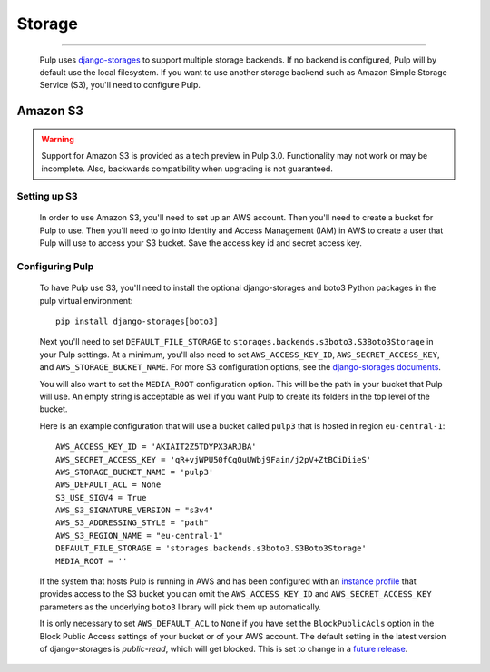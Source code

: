 Storage
=======

.. _storage:

-----------

  Pulp uses `django-storages <https://django-storages.readthedocs.io/>`_ to support multiple storage
  backends. If no backend is configured, Pulp will by default use the local filesystem. If you want
  to use another storage backend such as Amazon Simple Storage Service (S3), you'll need to
  configure Pulp.

Amazon S3
^^^^^^^^^

.. warning::
    Support for Amazon S3 is provided as a tech preview in Pulp 3.0. Functionality may not work or
    may be incomplete. Also, backwards compatibility when upgrading is not guaranteed.

Setting up S3
-------------

  In order to use Amazon S3, you'll need to set up an AWS account. Then you'll need to create a
  bucket for Pulp to use. Then you'll need to go into Identity and Access Management (IAM) in AWS to
  create a user that Pulp will use to access your S3 bucket. Save the access key id and secret
  access key.

Configuring Pulp
----------------

  To have Pulp use S3, you'll need to install the optional django-storages and boto3 Python packages in the pulp
  virtual environment::

      pip install django-storages[boto3]

  Next you'll need to set ``DEFAULT_FILE_STORAGE`` to ``storages.backends.s3boto3.S3Boto3Storage``
  in your Pulp settings. At a minimum, you'll also need to set ``AWS_ACCESS_KEY_ID``,
  ``AWS_SECRET_ACCESS_KEY``, and ``AWS_STORAGE_BUCKET_NAME``. For more S3 configuration options, see
  the `django-storages documents <https://django-storages.readthedocs.io/en/latest/backends/amazon-S3.html>`_.

  You will also want to set the ``MEDIA_ROOT`` configuration option. This will be the path in your
  bucket that Pulp will use. An empty string is acceptable as well if you want Pulp to create its
  folders in the top level of the bucket.

  Here is an example configuration that will use a bucket called ``pulp3`` that is hosted in
  region ``eu-central-1``::

        AWS_ACCESS_KEY_ID = 'AKIAIT2Z5TDYPX3ARJBA'
        AWS_SECRET_ACCESS_KEY = 'qR+vjWPU50fCqQuUWbj9Fain/j2pV+ZtBCiDiieS'
        AWS_STORAGE_BUCKET_NAME = 'pulp3'
        AWS_DEFAULT_ACL = None
        S3_USE_SIGV4 = True
        AWS_S3_SIGNATURE_VERSION = "s3v4"
        AWS_S3_ADDRESSING_STYLE = "path"
        AWS_S3_REGION_NAME = "eu-central-1"
        DEFAULT_FILE_STORAGE = 'storages.backends.s3boto3.S3Boto3Storage'
        MEDIA_ROOT = ''

  If the system that hosts Pulp is running in AWS and has been configured with an
  `instance profile <https://docs.aws.amazon.com/IAM/latest/UserGuide/id_roles_use_switch-role-ec2_instance-profiles.html>`_
  that provides access to the S3 bucket you can omit the ``AWS_ACCESS_KEY_ID`` and
  ``AWS_SECRET_ACCESS_KEY`` parameters as the underlying ``boto3`` library will pick them up
  automatically.

  It is only necessary to set ``AWS_DEFAULT_ACL`` to ``None`` if you have set the
  ``BlockPublicAcls`` option in the Block Public Access settings of your bucket
  or of your AWS account. The default setting in the latest version of django-storages
  is `public-read`, which will get blocked. This is set to change in a
  `future release <https://django-storages.readthedocs.io/en/1.7.2/backends/amazon-S3.html>`_.

